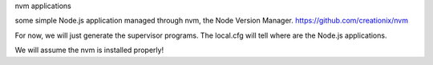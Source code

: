 nvm applications

some simple Node.js application managed through nvm, the Node Version Manager.
https://github.com/creationix/nvm

For now, we will just generate the supervisor programs.
The local.cfg will tell where are the Node.js applications.

We will assume the nvm is installed properly!
